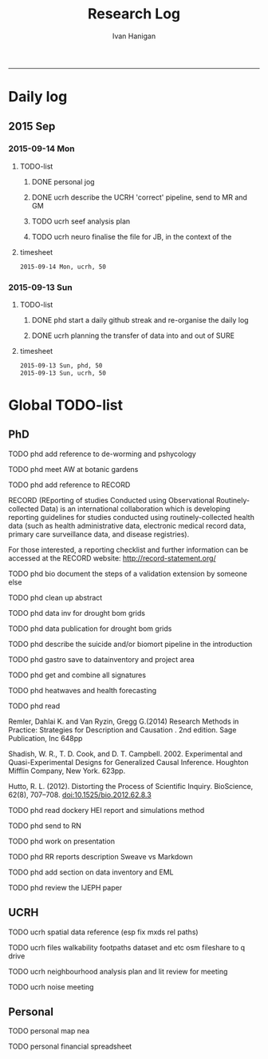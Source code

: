 #+TITLE:Research Log 
#+AUTHOR: Ivan Hanigan
#+email: ivan.hanigan@gmail.com
-----

* Daily log
** 2015 Sep
*** 2015-09-14 Mon 
**** TODO-list 
***** DONE personal jog
      SCHEDULED: <2015-09-14 Mon 09:20>
***** DONE ucrh describe the UCRH 'correct' pipeline, send to MR and GM
      SCHEDULED: <2015-09-14 Mon 11:00>
***** TODO ucrh seef analysis plan 
      SCHEDULED: <2015-09-14 Mon 17:00>
 
***** TODO ucrh neuro finalise the file for JB, in the context of the
**** timesheet
#+begin_src txt :tangle research-log.csv :eval no :padline no
2015-09-14 Mon, ucrh, 50
#+end_src

*** 2015-09-13 Sun 
**** TODO-list 
***** DONE phd start a daily github streak and re-organise the daily log
      SCHEDULED: <2015-09-13 Sun 17:00>
***** DONE ucrh planning the transfer of data into and out of SURE
**** timesheet
#+begin_src txt :tangle research-log.csv :eval no :padline no
2015-09-13 Sun, phd, 50
2015-09-13 Sun, ucrh, 50
#+end_src

* Global TODO-list
** PhD
***** TODO phd add reference to de-worming and pshycology
***** TODO phd meet AW at botanic gardens
      SCHEDULED: <2015-09-15 Tue 10:00>
***** TODO phd add reference to RECORD
RECORD (REporting of studies Conducted using Observational Routinely-collected Data) is an international collaboration which is  developing reporting guidelines for studies conducted using routinely-collected health data (such as health administrative data, electronic medical record data, primary care surveillance data, and disease registries). 


For those interested, a reporting checklist and further information can be accessed at the RECORD website: http://record-statement.org/

***** TODO phd bio document the steps of a validation extension by someone else

***** TODO phd clean up abstract

***** TODO phd data inv for drought bom grids
***** TODO phd data publication for drought bom grids
***** TODO phd describe the suicide and/or biomort pipeline in the introduction
***** TODO phd gastro save to datainventory and project area
***** TODO phd get and combine all signatures
***** TODO phd heatwaves and health forecasting 
***** TODO phd read 
Remler, Dahlai K. and Van  Ryzin, Gregg G.(2014) Research Methods in Practice: Strategies for Description and Causation . 2nd edition.  Sage Publication, Inc 648pp

Shadish, W. R., T. D. Cook, and D. T. Campbell. 2002. Experimental and Quasi-Experimental Designs for Generalized Causal Inference. Houghton Mifflin Company, New York. 623pp.

\cite{Hutto2012}

Hutto, R. L. (2012). Distorting the Process of Scientific Inquiry. BioScience, 62(8), 707–708. doi:10.1525/bio.2012.62.8.3
***** TODO phd read dockery HEI report and simulations method
***** TODO phd send to RN
***** TODO phd work on presentation
***** TODO phd RR reports description Sweave vs Markdown
***** TODO phd add section on data inventory and EML
***** TODO phd review the IJEPH paper 
      SCHEDULED: <2015-09-22 Tue 09:00>
** UCRH
***** TODO ucrh spatial data reference (esp fix mxds rel paths)
***** TODO ucrh files walkability footpaths dataset and etc osm fileshare to q drive
***** TODO ucrh neighbourhood analysis plan and lit review for meeting
***** TODO ucrh noise meeting
      SCHEDULED: <2015-09-16 Wed 13:00>
** Personal
***** TODO personal map nea

***** TODO personal financial spreadsheet
